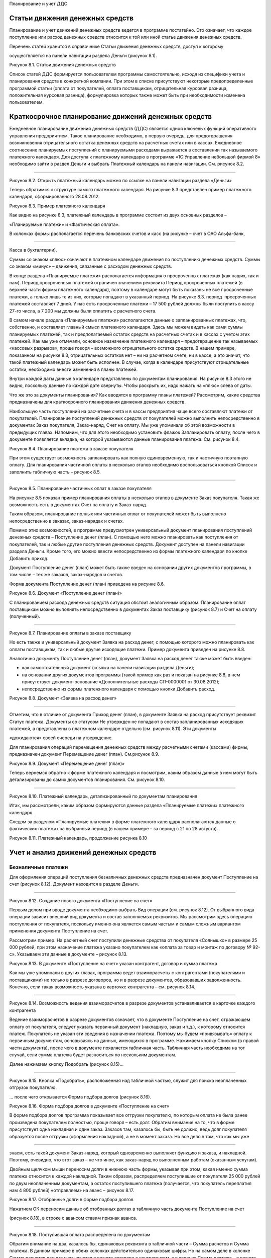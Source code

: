 Планирование и учет ДДС

Статьи движения денежных средств
================================

Планирование и учет движений денежных средств ведется в программе
постатейно. Это означает, что каждое поступление или расход денежных
средств относится к той или иной статье движения денежных средств.

Перечень статей хранится в справочнике Статьи движения денежных средств,
доступ к которому

осуществляется на панели навигации раздела Деньги (рисунок 8.1).

|image0|

Рисунок 8.1. Статьи движения денежных средств

Список статей ДДС формируется пользователем программы самостоятельно,
исходя из специфики учета и планирования средств в конкретной компании.
При этом в списке присутствуют некоторые предопределенные программой
статьи (оплата от покупателей, оплата поставщикам, отрицательная
курсовая разница, положительная курсовая разница), формулировка которых
также может быть при необходимости изменена пользователем.

Краткосрочное планирование движений денежных средств
====================================================

Ежедневное планирование движений денежных средств (ДДС) является одной
ключевых функций оперативного управления предприятием. Такое
планирование необходимо, в первую очередь, для предотвращения
возникновения отрицательного остатка денежных средств на расчетных
счетах или в кассах. Ежедневное соотнесение планируемых поступлений с
планируемыми расходами выражается в составлении так называемого
платежного календаря. Для доступа к платежному календарю в программе
«1С:Управление небольшой фирмой 8» необходимо зайти в раздел Деньги и
выбрать Платежный календарь на панели навигации. См. рисунок 8.2.

--------------

|image1|

Рисунок 8.2. Открыть платежный календарь можно по ссылке на панели
навигации раздела «Деньги»

Теперь обратимся к структуре самого платежного календаря. На рисунке 8.3
представлен пример платежного календаря, сформированного 28.08.2012.

|image2|

Рисунок 8.3. Пример платежного календаря

Как видно на рисунке 8.3, платежный календарь в программе состоит из
двух основных разделов –

«Планируемые платежи» и «Фактическая оплата».

В колонках формы располагается перечень банковских счетов и касс (на
рисунке – счет в ОАО Альфа-банк,

--------------

Касса в бухгалтерии).

Суммы со знаком «плюс» означают в платежном календаре движения по
поступлению денежных средств. Суммы со знаком «минус» – движения,
связанные с расходом денежных средств.

В конце раздела «Планируемые платежи» располагается информация о
просроченных платежах (как наших, так и нам). Период просроченных
платежей ограничен значением реквизита Период просроченных платежей (в
верхней части формы платежного календаря), поэтому в календаре могут
быть показаны не все просроченные платежи, а только лишь те из них,
которые попадают в указанный период. На рисунке 8.3. период
 просроченных платежей составляет 7 дней. У нас есть просроченные
платежи – 17 500 рублей должны были поступить в кассу 27-го числа, а 7
200 мы должны были оплатить с расчетного счета.

В самом начале раздела «Планируемые платежи» располагаются данные о
запланированных платежах, что, собственно, и составляет главный смысл
платежного календаря. Здесь мы можем видеть как сами суммы планируемых
платежей, так и предполагаемый остаток средств на расчетных счетах и в
кассах с учетом этих платежей. Как мы уже отмечали, основное назначение
платежного календаря – предотвращение так называемых «кассовых
разрывов», проще говоря – возможного отрицательного остатка средств. В
нашем примере, показанном на рисунке 8.3, отрицательных остатков нет –
ни на расчетном счете, ни в кассе, а это значит, что такой платежный
календарь может быть исполнен. В случае, когда в календаре присутствуют
отрицательные остатки, необходимо внести изменения в планы платежей.

Внутри каждой даты данные в календаре представлены по документам
планирования. На рисунке 8.3 этого не видно, поскольку данные по каждой
дате свернуты. Чтобы раскрыть их, надо нажать на «плюс» слева от даты.

Что же это за документы планирования? Как вводятся в программу планы
платежей? Рассмотрим, какие средства предназначены для краткосрочного
планирования движения денежных средств.

Наибольшую часть поступлений на расчетные счета и в кассы предприятия
чаще всего составляют платежи от покупателей. Планирование поступлений
денежных средств от покупателей можно выполнить непосредственно в
документах Заказ покупателя, Заказ-наряд, Счет на оплату. Мы уже
упоминали об этой возможности в предыдущих главах. Напомним, что для
этого необходимо установить флажок Запланировать оплату, после чего в
документе появляется вкладка, на которой указываются данные планирования
платежа. См. рисунок 8.4.

|image3|

Рисунок 8.4. Планирование платежа в заказе покупателя

При этом существует возможность запланировать как полную единовременную,
так и частичную поэтапную оплату. Для планирования частичной оплаты в
несколько этапов необходимо воспользоваться кнопкой Список и заполнить
табличную часть – рисунок 8.5.

--------------

|image4|

Рисунок 8.5. Планирование частичных оплат в заказе покупателя

На рисунке 8.5 показан пример планирования оплаты в несколько этапов в
документе Заказ покупателя. Такая же возможность есть в документах Счет
на оплату и Заказ-наряд.

Таким образом, планирование полных или частичных оплат от покупателей
может быть выполнено непосредственно в заказах, заказ-нарядах и счетах.

Помимо этих возможностей, в программе предусмотрен универсальный
документ планирования поступлений денежных средств – Поступление денег
(план). С помощью него можно планировать как поступления от покупателей,
так и любые другие поступления денежных средств. Документ доступен на
панели навигации раздела Деньги. Кроме того, его можно ввести
непосредственно из формы платежного календаря по кнопке Добавить приход.

Документ Поступление денег (план) может быть также введен на основании
других документов программы, в том числе – тех же заказов, заказ-нарядов
и счетов.

Форма документа Поступление денег (план) приведена на рисунке 8.6.

|image5|

Рисунок 8.6. Документ «Поступление денег (план)»

С планированием расхода денежных средств ситуация обстоит аналогичным
образом. Планирование оплат поставщикам можно выполнять непосредственно
в документах Заказ поставщику (рисунок 8.7) и Счет на оплату
(полученный).

--------------

|image6|

Рисунок 8.7. Планирование оплаты в заказе поставщику

Но есть также и универсальный документ Заявка на расход денег, с помощью
которого можно планировать как оплаты поставщикам, так и любые другие
исходящие платежи. Пример документа приведен на рисунке 8.8.

Аналогично документу Поступление денег (план), документ Заявка на расход
денег также может быть введен:

-  как самостоятельный документ (ссылка на панели навигации раздела
   Деньги);

-  на основании других документов программы (такой пример как раз и
   показан на рисунке 8.8, в нем присутствует документ-основание
   «Дополнительные расходы СП-0000001 от 30.08.2012);

-  непосредственно из формы платежного календаря с помощью кнопки
   Добавить расход.

|image7|

Рисунок 8.8. Документ «Заявка на расход денег»

--------------

Отметим, что в отличие от документа Приход денег (план), в документе
Заявка на расход присутствует реквизит Статус платежа. Документы со
статусом Не утвержден не попадают в состав запланированных исходящих
платежей, а представлены в платежном календаре отдельно (см. рисунок
8.11). Эти документы

«дожидаются» своей очереди на утверждение.

Для планирования операций перемещения денежных средств между расчетными
счетами (кассами) фирмы, предназначен документ Перемещение денег (план).
См.рисунок 8.9.

|image8|

Рисунок 8.9. Документ «Перемещение денег (план)»

Теперь вернемся обратно к форме платежного календаря и посмотрим, каким
образом данные в нем могут быть детализированы до самих документов
планирования. См. рисунок 8.10.

|image9|

--------------

Рисунок 8.10. Платежный календарь, детализированный по документам
планирования

Итак, мы рассмотрели, каким образом формируются данные раздела
«Планируемые платежи» платежного календаря.

Следом за разделом «Планируемые платежи» в форме платежного календаря
располагаются данные о фактических платежах за выбранный период (в нашем
примере – за период с 21 по 28 августа).

|image10|

Рисунок 8.11. Платежный календарь, продолжение рисунка 8.10

Учет и анализ движений денежных средств
=======================================

Безналичные платежи
-------------------

Для оформления операций поступления безналичных денежных средств
предназначен документ Поступление на счет (рисунок 8.12). Документ
находится в разделе Деньги.

|image11|

--------------

Рисунок 8.12. Создание нового документа «Поступление на счет»

Первым делом при вводе документа необходимо выбрать Вид операции (см.
рисунок 8.12). От выбранного вида операции зависит внешний вид документа
и состав заполняемых реквизитов. Мы рассмотрим здесь операцию
поступления от покупателя, поскольку именно она является самым частым и
самым сложным вариантом применения документа Поступление на счет.

Рассмотрим пример. На расчетный счет поступили денежные средства от
покупателя «Солнышко» в размере 25 000 рублей, при этом назначение
платежа указано покупателем как «оплата за товар и монтаж по договору №
92-с». Указываем эти данные в документе – рисунок 8.13.

|image12|

Рисунок 8.13. В документе «Поступление на счет» указан контрагент,
договор и сумма платежа

Как мы уже упоминали в других главах, программа ведет взаиморасчеты с
контрагентами (покупателями и поставщиками) не только в разрезе
договоров, но и в разрезе документов, образовавших задолженность.
Конечно, если такая возможность указана в карточке контрагента – см.
рисунок 8.14.

--------------

|image13|

Рисунок 8.14. Возможность ведения взаиморасчетов в разрезе документов
устанавливается в карточке каждого контрагента

Ведение взаиморасчетов в разрезе документов означает, что в документе
Поступление на счет, отражающем оплату от покупателя, следует указать
первичный документ (накладную, заказ и т.д.), к которому относится
платеж. Покупатель не указан эти сведения в назначении платежа. Поэтому
мы будем «привязывать» оплату к первичным документам, основываясь на
данных, имеющихся в программе. Нажимаем кнопку Списком (в правой части
документа), после чего в документе появляется табличная часть. Табличная
часть необходима на тот случай, если сумма платежа будет разноситься по
нескольким документам.

Далее нажимаем кнопку Подобрать (рисунок 8.15)...

--------------

|image14|

Рисунок 8.15. Кнопка «Подобрать», расположенная над табличной частью,
служит для поиска неоплаченных отгрузок покупателю.

... после чего открывается Форма подбора долгов (рисунок 8.16).

|image15|

Рисунок 8.16. Форма подбора долгов в документе «Поступление на счет»

В форме подбора долгов программа показывает все отгрузки покупателю, по
которым оплата не была ранее произведена покупателем полностью, проще
говоря – есть долг. Обратим внимание на то, что в форме присутствует
одна накладная и один заказ. Заказов там, казалось бы, быть не должно,
ведь долг покупателя образуется после отгрузки (оформления накладной), а
не в момент заказа. Но все дело в том, что как мы уже

--------------

знаем, есть такой документ Заказ-наряд, который одновременно выполняет
функцию и заказа, и накладной. Поэтому, очевидно, что этот заказ – не
что иное, как заказ-наряд по выполненным работам (оказанным услугам).

Двойным щелчком мыши переносим долги в нижнюю часть формы, указывая при
этом, какая именно сумма платежа относится к каждой накладной. Таким
образом, распределяем поступившие от покупателя 25 000 рублей по двум
неоплаченным документам, а остаток поступившего платежа (получается, что
покупатель переплатил нам 4 800 рублей) «отправляем» на аванс – рисунок
8.17.

|image16|

Рисунок 8.17. Отобранные долги в форме подбора долгов

Нажатием ОК переносим данные об отобранных долгах в табличную часть
документа Поступление на счет

(рисунок 8.18), в строке с авансом ставим признак аванса.

|image17|

--------------

Рисунок 8.18. Поступившая оплата распределена по документам

Обратим внимание на два, казалось бы, одинаковых реквизита в табличной
части – Сумма расчетов и Сумма платежа. В данном примере в обеих
колонках действительно одинаковые цифры. Но на самом деле в колонке
Сумма расчетов данные указываются в валюте договора с контрагентом, а в
колонке Сумма платежа – в валюте расчетного счета. У нас и здесь и там
рубли, поэтому не видно разницы.

Надо сказать, что для разнесения платежа по документам вовсе не
обязательно пользоваться кнопкой Подобрать. Можно воспользоваться
кнопкой Заполнить. В этом случае программа сама автоматически подберет
неоплаченные документы расчетов (в хронологическом порядке, начиная с
первого неоплаченного), а остаток поставит на аванс. Вот как это будет
выглядеть в нашем случае – см. рисунок 8.19, практически так же, как мы
и сделали вручную.

|image18|

Рисунок 8.19. Кнопка «Заполнить» позволяет автоматически разнести платеж

Вы можете пользоваться любым из этих способов, в зависимости от
ситуации, а также при необходимости корректировать цифры вручную
непосредственно в табличной части документа Поступление на счет. В любом
случае, если сумма будет разнесена нами неверно (итог в табличной части
не совпадет с общей суммой поступившего платежа), то программа сообщит
нам об этом.

А вот как изменится состояние взаиморасчетов с контрагентом «Солнышко»
после проведения платежа – см. рисунок 8.20.

--------------

|image19|

Рисунок 8.20. Ведомость по расчетам с покупателем «Солнышко» после
проведения платежа

Итак, мы рассмотрели документ Поступление на счет на примере операции
поступление оплаты от покупателя.

Операция расхода безналичных денежных средств оформляется документом
Расход со счета, расположенным также в разделе Денежные средства. В
документе Расход со счета предусмотрено несколько видов операций

– рисунок 8.21.

|image20|

Рисунок 8.21. Виды операций в документе «Расход со счета»

От выбранного вида операции, так же, как и в документе Поступление на
счет, зависит внешний вид и состав заполняемых реквизитов документа. На
рисунке 8.22 показан пример, связанный с перечислением денежных средств
иностранному поставщику.

--------------

|image21|

Рисунок 8.22. Документ «Расход со счета»

Обратим внимание, что валюта платежа не указывается явно в самом
документе, а определяется значением валюты выбранного в документе
банковского счета (в примере на рисунке 8.22 это – EUR).

По аналогии с документом Поступление на счет, в документе Расход со
счета, сумма платежа контрагенту (поставщику) может быть разнесена по
неоплаченным поставкам. А в случае, если речь идет об авансовом платеже,
необходимо установить соответствующий флажок (см. рисунок 8.22).

Говоря о документах Поступление на счет и Расход со счета, надо
добавить, что они могут быть введены как самостоятельно, так и на
основании других документов из других разделов программы. Например, тот
же платеж поставщику может вводиться на основании счета поставщика,
заказа, приходной накладной и ряда других документов. Платежи
покупателей могут вводиться на основании документов раздела Продажи –
счетов, накладных, заказ-нарядов, заказов, актов. Но на практике обычно
данные о движениях денежных средств загружаются в программу через
систему «Клиент-банк» (рисунок 8.23). Затем при необходимости
загруженные документы Поступление на счет и Расход со счета можно
откорректировать – например, разнести платеж по нескольким накладным.

|image22|

--------------

Рисунок 8.23. Данные о движениях безналичных денежных средств могут
поступать в программу через систему

«Клиент-банк»

|image23|

Рисунок 8.24. Выгрузка платежных поручений через систему «Клиент-банк»

Независимо от того, каким способом вводятся безналичные платежи
(непосредственно вручную, на основании других документов или
автоматически через систему «Клиент-банк»), все документы по банку можно
увидеть в одном списке, доступ к которому осуществляется по ссылке
Документы по банку на панели навигации раздела Деньги.

См. рисунок 8.25.

|image24|

Рисунок 8.25. Форма «Документы по банку»

В форме Документы по банку представлены не только фактически проведенные
безналичные платежи, но также и документы планирования и платежные
поручения. По сути, эта форма есть рабочее место сотрудника,
выполняющего в компании казначейскую функцию.

Наличные платежи
----------------

--------------

Для оформления наличных платежей в программе предназначены документы
Поступление в кассу и Расход из кассы. Оба документа имеют печатные
формы – приходный кассовый ордер (форма КО-1) и расходный кассовый ордер
(форма КО-2) соответственно. В остальном – работа с ними аналогична
работе с документами безналичных платежей.

Перемещение средств между расчетными счетами и кассами
------------------------------------------------------

Для быстрого оформления перемещения денежных средств между местами их
хранения (банковскими счетами и кассами) предназначен документ
Перемещение денег (рисунок 8.26).

|image25|

Рисунок 8.26. Документ «Перемещение денег»

В группе реквизитов Источник денежных средств указывается, откуда
перемещаются средства, в группе реквизитов Получатель денежных средств –
куда. Документ может быть оформлен в любой валюте.

Интересно, что данный документ действительно возможен только в
управленческом учете и не имеет аналога в учете бухгалтерском.

Анализ движений денежных средств
--------------------------------

Для анализа остатков и движений денежных средств в программе
предназначена группа отчетов:

-  Ведомость по денежным средствам;

-  Остатки денежных средств;

-  Ведомость по денежным средствам (вал.);

-  Остатки денежных средств (вал.).

Эти отчеты вы найдете в разделе Деньги. Варианты Ведомость по денежным
средствам (вал.) и Остатки денежных средств (вал.) выдают данные в
валютах платежей, а варианты Ведомость по денежным средствам и Остатки
денежных средств выводят данные еще и в валюте управленческого учета.
Валюта управленческого учета определяется в настройках параметров учета
(раздел Предприятие, далее Настройки на панели действий).

--------------

|image26|

Рисунок 8.27. Отчет «Ведомость по денежным средствам» с отбором по типу
денежных средств «Безналичные»

Данные в отчете Ведомость по денежным средствам могут быть сгруппированы
по статьям движения денежных средств. Напомним, что перечень статей
формируется пользователем программы, доступ к нему осуществляется по
ссылке Статьи движения денег на панели навигации раздела Деньги.
Перечень статей движения денежных средств фактически определяет не
только внешний вид отчетов о ДДС, но также и состав бюджета движения
денежных средств (БДДС). Про БДДС речь еще пойдет далее.

В отчете Остатки денежных средств вы увидите информацию об остатках
денежных средств на расчетных счетах и в кассах. Пример отчета
представлен на рисунке 8.28.

|image27|

Рисунок 8.28. Отчет «Остатки денежных средств»

Оперативные данные о наличии денежных средств всегда находятся в числе
информации, необходимой руководителю небольшой фирмы в его ежедневной
работе. Поэтому данные об остатках денежных средств на расчетных счетах
и в кассах в программе представлены также и на Мониторе руководителя
(см. рисунок 8.29). Монитор руководителя находится в разделе Анализ.

--------------

|image28|

Рисунок 8.29. Данные об остатках денежных средств на Мониторе
руководителя

В разделе Анализ также присутствует отчет, позволяющий проанализировать
остатки, поступление и расход денежных средств в динамике. Доступ к нему
осуществляется по ссылке Денежные средства в группе Показатели
деятельности на панели навигации. См. рисунок 8.30.

|image29|

Рисунок 8.30. Показатели деятельности / Денежные средства

Этот отчет помогает наглядно увидеть остатки и движения денежных средств
в динамике. Внутри выбранного

--------------

периода времени динамику изменения остатка, поступления и расхода можно
смотреть по дням, неделям, декадам и т.д. Подобная статистика помогает
руководителю небольшой фирмы строить предположения относительно того,
например, на какие календарные даты приходится наибольший и наименьший
объем поступлений от покупателей. А это, в свою очередь, помогает делать
более точные прогнозы будущих поступлений и планировать свои платежи.

На рисунке 8.30 динамика показана понедельно (т. е. на начало каждой
недели).

Долгосрочное планирование движений денежных средств. БДДС и контроль его исполнения
===================================================================================

Бюджет движения денежных средств (БДДС) необходим для определения
величины и структуры поступления и расхода денежных средств в
планируемом периоде. В случае недостатка собственных средств на
осуществление платежей, БДДС помогает спланировать потребность в заемных
средствах.

Обычно БДДС имеет более длительный (чем, например, платежный календарь)
горизонт планирования – месяц, квартал, год. Само планирование
осуществляется в разрезе статей движения денежных средств. Мы уже
говорили о них в самом начале этой главы.

В БДДС выделяют приходную и расходную части. В соответствии с этим форма
документа Бюджет на вкладке

Денежные средства имеет две части – Поступления и Выбытия (рисунок
8.31).

|image30|

Рисунок 8.31. Документ «Бюджет», вкладка «Денежные средства»

Документ Бюджет доступен в разделе Предприятие и предназначен для ввода
финансовых планов предприятия. Данные о БДДС вводятся в документ на
вкладке Денежные средства.

В шапке документа выбирается период планирования. Справочник Периоды
планирования мы уже рассматривали в главе, посвященной управлению
продажами, при изучении планов продаж.

В каждой строке документа Бюджет на вкладке Денежные средства указываем:

-  Дату планирования. В качестве даты указывается дата начала периода, к
   которому относится данная строка. Например, дата «01.08.2012»
   означает, что данная строка определяет план на август 2012 года (при
   условии, что периодичность планирования – месяц).

--------------

-  Статью движения денежных средств.

-  Сумму, в валюте управленческого учета.

-  Вид денежных средств – Банк или Касса.

-  Источник поступления. По сути – корреспондирующий счет из плана
   счетов управленческого учета.

-  Комментарий. Необязателен для заполнения.

На основании данных, введенных в документы Бюджет на вкладку Денежные
средства, формируется БДДС. Для этой цели можно использовать отчет
Бюджет движения денежных средств из раздела Анализ (рисунок 8.32) или
отчет Прогноз по денежным средствам из раздела Деньги (рисунок 8.33).
Оба отчета дают практически одну и ту же информацию, только в разном
виде. Разница в том, что отчет из раздела Анализ показывает еще и
плановые остатки средств.

Обратите внимание на то, что в настройках отчета необходимо выбирать
период планирования (у нас выбран

«03 квартал 2012 – основной план»). В противном случае, программа
арифметически сложит все имеющиеся планы на выбранный период. Ведь
планов на один и тот же периодов может быть несколько, классический
пример – оптимистичный, пессимистичный и реалистичный планы[7].

|image31|

Рисунок 8.32. Отчет «Бюджет движения денежных средств» из раздела
«Анализ»

--------------

|image32|

Рисунок 8.33. Отчет «Прогноз по денежным средствам» из раздела «Деньги»

Оба отчета могут быть сформированы как в варианте плана (бюджета), так и
в варианте План-фактный анализ. Такой вариант используется для получения
данных об исполнении БДДС. Отчеты об исполнении БДДС показаны на
рисунках 8.34 и 8.35. Первый отчет вы найдете в разделе Деньги, второй –
в разделе Анализ.

|image33|

Рисунок 8.34. Анализ исполнения БДДС с помощью отчета

«План-фактный анализ денежных средств»

--------------

|image34|

Рисунок 8.35. Анализ исполнения БДДС с помощью отчета

«Бюджет движения денежных средств (план-фактный анализ)»

Вопросы для самоконтроля
========================

#. Для чего нужен справочник «Статьи движения денежных средств»? Может
   ли пользователь программы изменять список статей, содержащийся в
   программе?

2. Опишите структуру платежного календаря в программе «1С:Управление
   небольшой фирмой 8»?

3. Каким образом данные о планируемых платежах попадают в платежный
   календарь?

4. Перечислите несколько способов, с помощью которых можно указать в
   программе сведения о дате и сумме планируемого платежа поставщику?

5. Перечислите документы, используемые для учета фактических движений
   денежных средств на банковских счетах? В кассах?

6. Для чего используется документ «Перемещение денег»?

7. Можно ли распределить сумму поступившей наличной оплаты от покупателя
   по нескольким договорам?

8. В каком отчете можно увидеть еженедельную динамику изменения величины
   остатка на расчетном счете?

9. Какой документ используется для ввода данных бюджета движения
   денежных средств (БДДС) предприятия? С помощью каких отчетов можно
   проанализировать исполнение БДДС?

.. |image0| image:: images/4/image00.jpg
.. |image1| image:: images/4/image01.jpg
.. |image2| image:: images/4/image12.jpg
.. |image3| image:: images/4/image23.png
.. |image4| image:: images/4/image29.png
.. |image5| image:: images/4/image30.jpg
.. |image6| image:: images/4/image31.jpg
.. |image7| image:: images/4/image32.jpg
.. |image8| image:: images/4/image33.jpg
.. |image9| image:: images/4/image34.jpg
.. |image10| image:: images/4/image02.jpg
.. |image11| image:: images/4/image03.jpg
.. |image12| image:: images/4/image04.jpg
.. |image13| image:: images/4/image05.jpg
.. |image14| image:: images/4/image06.jpg
.. |image15| image:: images/4/image07.png
.. |image16| image:: images/4/image08.png
.. |image17| image:: images/4/image09.jpg
.. |image18| image:: images/4/image10.jpg
.. |image19| image:: images/4/image11.jpg
.. |image20| image:: images/4/image13.jpg
.. |image21| image:: images/4/image14.jpg
.. |image22| image:: images/4/image15.jpg
.. |image23| image:: images/4/image16.jpg
.. |image24| image:: images/4/image17.jpg
.. |image25| image:: images/4/image18.jpg
.. |image26| image:: images/4/image19.jpg
.. |image27| image:: images/4/image20.png
.. |image28| image:: images/4/image21.jpg
.. |image29| image:: images/4/image22.jpg
.. |image30| image:: images/4/image24.jpg
.. |image31| image:: images/4/image25.jpg
.. |image32| image:: images/4/image26.png
.. |image33| image:: images/4/image27.png
.. |image34| image:: images/4/image28.jpg
